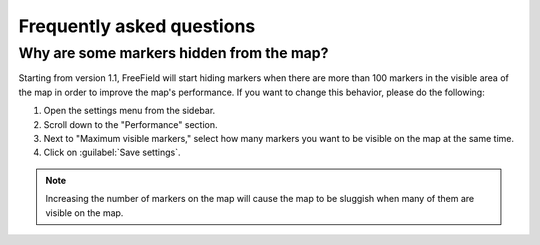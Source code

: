 Frequently asked questions
==========================

Why are some markers hidden from the map?
-----------------------------------------

Starting from version 1.1, FreeField will start hiding markers when there are
more than 100 markers in the visible area of the map in order to improve the
map's performance. If you want to change this behavior, please do the following:

1. Open the settings menu from the sidebar.
2. Scroll down to the "Performance" section.
3. Next to "Maximum visible markers," select how many markers you want to be
   visible on the map at the same time.
4. Click on :guilabel:`Save settings`.

.. note:: Increasing the number of markers on the map will cause the map to be
          sluggish when many of them are visible on the map.
